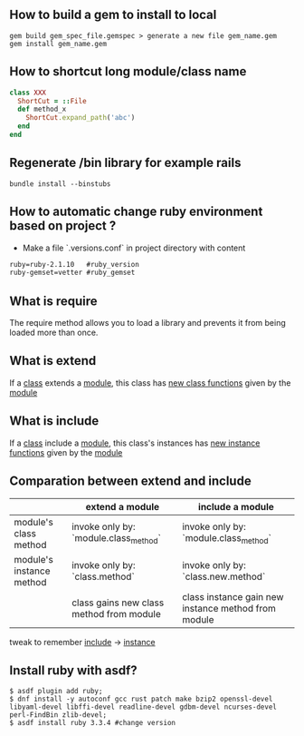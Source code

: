 ** How to build a gem to install to local
   #+BEGIN_SRC shell
   gem build gem_spec_file.gemspec > generate a new file gem_name.gem
   gem install gem_name.gem
   #+END_SRC

** How to shortcut long module/class name
   #+BEGIN_SRC ruby
   class XXX
     ShortCut = ::File
     def method_x
       ShortCut.expand_path('abc')
     end
   end
   #+END_SRC
** Regenerate /bin library for example rails
#+BEGIN_SRC shell
bundle install --binstubs
#+END_SRC
** How to automatic change ruby environment based on project ?
- Make a file `.versions.conf` in project directory with content
#+BEGIN_SRC txt
ruby=ruby-2.1.10   #ruby_version
ruby-gemset=vetter #ruby_gemset
#+END_SRC
** What is require
   The require method allows you to load a library and prevents it from being loaded more than once.
** What is extend
   If a _class_ extends a _module_, this class has _new class functions_  given by the _module_
** What is include
   If a _class_ include a _module_, this class's instances has _new instance functions_ given by the _module_
** Comparation between extend and include
   |--------------------------+------------------------------------------+-----------------------------------------------------|
   |                          | extend a module                          | include a module                                    |
   |--------------------------+------------------------------------------+-----------------------------------------------------|
   | module's class method    | invoke only by: `module.class_method`    | invoke only by: `module.class_method`               |
   |--------------------------+------------------------------------------+-----------------------------------------------------|
   | module's instance method | invoke only by: `class.method`           | invoke only by: `class.new.method`                  |
   |                          | class gains new class method from module | class instance gain new instance method from module |
   |--------------------------+------------------------------------------+-----------------------------------------------------|

   tweak to remember _include_ -> _instance_

** Install ruby with asdf?
#+BEGIN_SRC shell
  $ asdf plugin add ruby;
  $ dnf install -y autoconf gcc rust patch make bzip2 openssl-devel libyaml-devel libffi-devel readline-devel gdbm-devel ncurses-devel perl-FindBin zlib-devel;
  $ asdf install ruby 3.3.4 #change version
#+END_SRC
